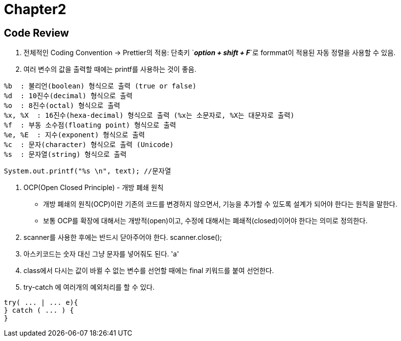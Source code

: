 = Chapter2

== Code Review +
1. 전체적인 Coding Convention
 -> Prettier의 적용: 단축키 `*_option + shift + F_*`로 formmat이 적용된 자동 정렬을 사용할 수 있음.

2. 여러 변수의 값을 출력할 때에는 printf를 사용하는 것이 좋음.
```
%b  : 불리언(boolean) 형식으로 출력 (true or false)
%d  : 10진수(decimal) 형식으로 출력
%o  : 8진수(octal) 형식으로 출력
%x, %X  : 16진수(hexa-decimal) 형식으로 출력 (%x는 소문자로, %X는 대문자로 출력)
%f  : 부동 소수점(floating point) 형식으로 출력
%e, %E  : 지수(exponent) 형식으로 출력
%c  : 문자(character) 형식으로 출력 (Unicode)
%s  : 문자열(string) 형식으로 출력
```

```java
System.out.printf("%s \n", text); //문자열
```

3. OCP(Open Closed Principle) - 개방 폐쇄 원칙
- 개방 폐쇄의 원칙(OCP)이란 기존의 코드를 변경하지 않으면서, 기능을 추가할 수 있도록 설계가 되어야 한다는 원칙을 말한다.
- 보통 OCP를 확장에 대해서는 개방적(open)이고, 수정에 대해서는 폐쇄적(closed)이어야 한다는 의미로 정의한다.

4. scanner를 사용한 후에는 반드시 닫아주어야 한다. scanner.close();

5. 아스키코드는 숫자 대신 그냥 문자를 넣어줘도 된다. 'a'

6. class에서 다시는 값이 바뀔 수 없는 변수를 선언할 때에는 final 키워드를 붙여 선언한다.

7. try-catch 에 여러개의 예외처리를 할 수 있다.
```java
try( ... | ... e){
} catch ( ... ) {
}
```

